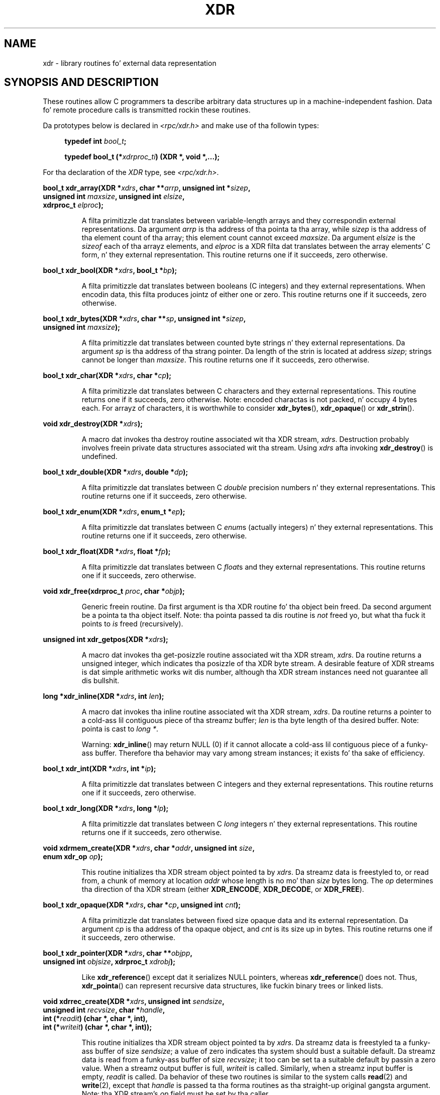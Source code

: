 .\" This page was taken from tha 4.4BSD-Lite CDROM (BSD license)
.\"
.\" %%%LICENSE_START(BSD_ONELINE_CDROM)
.\" This page was taken from tha 4.4BSD-Lite CDROM (BSD license)
.\" %%%LICENSE_END
.\"
.\" @(#)xdr.3n	2.2 88/08/03 4.0 RPCSRC; from 1.16 88/03/14 SMI
.\"
.\" 2007-12-30, mtk, Convert function prototypes ta modern C syntax
.\"
.TH XDR 3 2007-12-30 "" "Linux Programmerz Manual"
.SH NAME
xdr \- library routines fo' external data representation
.SH SYNOPSIS AND DESCRIPTION
.LP
These routines allow C programmers ta describe
arbitrary data structures up in a machine-independent fashion.
Data fo' remote procedure calls is transmitted rockin these
routines.

Da prototypes below is declared in
.I <rpc/xdr.h>
and make use of tha followin types:
.in +4n
.nf

.BI "typedef int " bool_t ;

.BI "typedef bool_t (*" xdrproc_ti ") (XDR *, void *,...);"
.fi
.in
.LP
For tha declaration of the
.I XDR
type, see
.IR <rpc/xdr.h> .
.LP
.nf
.BI "bool_t xdr_array(XDR *" xdrs ", char **" arrp ", unsigned int *" sizep ,
.BI "                 unsigned int " maxsize ", unsigned int " elsize ,
.BI "                 xdrproc_t " elproc );
.fi
.IP
A filta primitizzle dat translates between variable-length arrays
and they correspondin external representations.
Da argument
.I arrp
is tha address of tha pointa ta tha array, while
.I sizep
is tha address of tha element count of tha array;
this element count cannot exceed
.IR maxsize .
Da argument
.I elsize
is the
.I sizeof
each of tha arrayz elements, and
.I elproc
is a XDR filta dat translates between
the array elements' C form, n' they external
representation.
This routine returns one if it succeeds, zero otherwise.
.LP
.nf
.BI "bool_t xdr_bool(XDR *" xdrs ", bool_t *" bp );
.fi
.IP
A filta primitizzle dat translates between booleans (C
integers)
and they external representations.
When encodin data, this
filta produces jointz of either one or zero.
This routine returns one if it succeeds, zero otherwise.
.LP
.nf
.BI "bool_t xdr_bytes(XDR *" xdrs ", char **" sp ", unsigned int *" sizep ,
.BI "                 unsigned int " maxsize );
.fi
.IP
A filta primitizzle dat translates between counted byte
strings n' they external representations.
Da argument
.I sp
is tha address of tha strang pointer.
Da length of the
strin is located at address
.IR sizep ;
strings cannot be longer than
.IR maxsize .
This routine returns one if it succeeds, zero otherwise.
.LP
.nf
.BI "bool_t xdr_char(XDR *" xdrs ", char *" cp );
.fi
.IP
A filta primitizzle dat translates between C characters
and they external representations.
This routine returns one if it succeeds, zero otherwise.
Note: encoded charactas is not packed, n' occupy 4 bytes each.
For arrayz of characters, it is worthwhile to
consider
.BR xdr_bytes (),
.BR xdr_opaque ()
or
.BR xdr_strin ().
.LP
.nf
.BI "void xdr_destroy(XDR *" xdrs );
.fi
.IP
A macro dat invokes tha destroy routine associated wit tha XDR stream,
.IR xdrs .
Destruction probably involves freein private data structures
associated wit tha stream.
Using
.I xdrs
afta invoking
.BR xdr_destroy ()
is undefined.
.LP
.nf
.BI "bool_t xdr_double(XDR *" xdrs ", double *" dp );
.fi
.IP
A filta primitizzle dat translates between C
.I double
precision numbers n' they external representations.
This routine returns one if it succeeds, zero otherwise.
.LP
.nf
.BI "bool_t xdr_enum(XDR *" xdrs ", enum_t *" ep );
.fi
.IP
A filta primitizzle dat translates between C
.IR enum s
(actually integers) n' they external representations.
This routine returns one if it succeeds, zero otherwise.
.LP
.nf
.BI "bool_t xdr_float(XDR *" xdrs ", float *" fp );
.fi
.IP
A filta primitizzle dat translates between C
.IR float s
and they external representations.
This routine returns one if it succeeds, zero otherwise.
.LP
.nf
.BI "void xdr_free(xdrproc_t " proc ", char *" objp );
.fi
.IP
Generic freein routine.
Da first argument is tha XDR routine fo' tha object bein freed.
Da second argument be a pointa ta tha object itself.
Note: tha pointa passed ta dis routine is
.I not
freed yo, but what tha fuck it points to
.I is
freed (recursively).
.LP
.nf
.BI "unsigned int xdr_getpos(XDR *" xdrs );
.fi
.IP
A macro dat invokes tha get-posizzle routine
associated wit tha XDR stream,
.IR xdrs .
Da routine returns a unsigned integer,
which indicates tha posizzle of tha XDR byte stream.
A desirable feature of XDR
streams is dat simple arithmetic works wit dis number,
although tha XDR stream instances need not guarantee all dis bullshit.
.LP
.nf
.BI "long *xdr_inline(XDR *" xdrs ", int " len );
.fi
.IP
A macro dat invokes tha inline routine associated wit tha XDR stream,
.IR xdrs .
Da routine returns a pointer
to a cold-ass lil contiguous piece of tha streamz buffer;
.I len
is tha byte length of tha desired buffer.
Note: pointa is cast to
.IR "long\ *" .
.IP
Warning:
.BR xdr_inline ()
may return NULL (0)
if it cannot allocate a cold-ass lil contiguous piece of a funky-ass buffer.
Therefore tha behavior may vary among stream instances;
it exists fo' tha sake of efficiency.
.LP
.nf
.BI "bool_t xdr_int(XDR *" xdrs ", int *" ip );
.fi
.IP
A filta primitizzle dat translates between C integers
and they external representations.
This routine returns one if it succeeds, zero otherwise.
.LP
.nf
.BI "bool_t xdr_long(XDR *" xdrs ", long *" lp );
.fi
.IP
A filta primitizzle dat translates between C
.I long
integers n' they external representations.
This routine returns one if it succeeds, zero otherwise.
.LP
.nf
.BI "void xdrmem_create(XDR *" xdrs ", char *" addr ", unsigned int " size ,
.BI "                   enum xdr_op " op );
.fi
.IP
This routine initializes tha XDR stream object pointed ta by
.IR xdrs .
Da streamz data is freestyled to, or read from,
a chunk of memory at location
.I addr
whose length is no mo' than
.I size
bytes long.
The
.I op
determines tha direction of tha XDR stream (either
.BR XDR_ENCODE ,
.BR XDR_DECODE ,
or
.BR XDR_FREE ).
.LP
.nf
.BI "bool_t xdr_opaque(XDR *" xdrs ", char *" cp ", unsigned int " cnt );
.fi
.IP
A filta primitizzle dat translates between fixed size opaque data
and its external representation.
Da argument
.I cp
is tha address of tha opaque object, and
.I cnt
is its size up in bytes.
This routine returns one if it succeeds, zero otherwise.
.LP
.nf
.BI "bool_t xdr_pointer(XDR *" xdrs ", char **" objpp ,
.BI "                   unsigned int " objsize ", xdrproc_t " xdrobj );
.fi
.IP
Like
.BR xdr_reference ()
except dat it serializes NULL pointers, whereas
.BR xdr_reference ()
does not.
Thus,
.BR xdr_pointa ()
can represent
recursive data structures, like fuckin binary trees or
linked lists.
.LP
.nf
.BI "void xdrrec_create(XDR *" xdrs ", unsigned int " sendsize ,
.BI "                   unsigned int " recvsize ", char *" handle ,
.BI "                   int (*" readit ") (char *, char *, int),"
.BI "                   int (*" writeit ") (char *, char *, int));"
.fi
.IP
This routine initializes tha XDR stream object pointed ta by
.IR xdrs .
Da streamz data is freestyled ta a funky-ass buffer of size
.IR sendsize ;
a value of zero indicates tha system should bust a suitable default.
Da streamz data is read from a funky-ass buffer of size
.IR recvsize ;
it too can be set ta a suitable default by passin a zero value.
When a streamz output buffer is full,
.I writeit
is called.
Similarly, when a streamz input buffer is empty,
.I readit
is called.
Da behavior of these two routines is similar to
the system calls
.BR read (2)
and
.BR write (2),
except that
.I handle
is passed ta tha forma routines as tha straight-up original gangsta argument.
Note: tha XDR stream's
.I op
field must be set by tha caller.
.IP
Warning: dis XDR stream implements a intermediate record stream.
Therefore there be additionizzle bytes up in tha stream
to provide record boundary shiznit.
.LP
.nf
.BI "bool_t xdrrec_endofrecord(XDR *" xdrs ", int " sendnow );
.fi
.IP
This routine can be invoked only on streams pimped by
.BR xdrrec_create ().
Da data up in tha output buffer is marked as a cold-ass lil completed record,
and tha output buffer is optionally freestyled up if
.I sendnow
is nonzero.
This routine returns one if it succeeds, zero otherwise.
.LP
.nf
.BI "bool_t xdrrec_eof(XDR *" xdrs );
.fi
.IP
This routine can be invoked only on streams pimped by
.BR xdrrec_create ().
Afta consumin tha rest of tha current record up in tha stream,
this routine returns one if tha stream has no mo' input,
zero otherwise.
.LP
.nf
.BI "bool_t xdrrec_skiprecord(XDR *" xdrs );
.fi
.IP
This routine can be invoked only on
streams pimped by
.BR xdrrec_create ().
It  drops some lyrics ta tha XDR implementation dat tha rest of tha current record
in tha streamz input buffer should be discarded.
This routine returns one if it succeeds, zero otherwise.
.LP
.nf
.BI "bool_t xdr_reference(XDR *" xdrs ", char **" pp ", unsigned int " size ,
.BI "                     xdrproc_t " proc );
.fi
.IP
A primitizzle dat serves up pointa chasin within structures.
Da argument
.I pp
is tha address of tha pointer;
.I size
is the
.I sizeof
the structure that
.I *pp
points to; and
.I proc
is a XDR procedure dat filtas tha structure
between its C form n' its external representation.
This routine returns one if it succeeds, zero otherwise.
.IP
Warning: dis routine do not KNOW NULL pointers.
Use
.BR xdr_pointa ()
instead.
.LP
.nf
.BI "xdr_setpos(XDR *" xdrs ", unsigned int " pos );
.fi
.IP
A macro dat invokes tha set posizzle routine associated with
the XDR stream
.IR xdrs .
Da argument
.I pos
is a posizzle value obtained from
.BR xdr_getpos ().
This routine returns one if tha XDR stream could be repositioned,
and zero otherwise.
.IP
Warning: it is hard as fuck ta reposizzle some typez of XDR
streams, so dis routine may fail wit one
type of stream n' succeed wit another.
.LP
.nf
.BI "bool_t xdr_short(XDR *" xdrs ", short *" sp );
.fi
.IP
A filta primitizzle dat translates between C
.I short
integers n' they external representations.
This routine returns one if it succeeds, zero otherwise.
.LP
.nf
.BI "void xdrstdio_create(XDR *" xdrs ", FILE *" file ", enum xdr_op " op );
.fi
.IP
This routine initializes tha XDR stream object pointed ta by
.IR xdrs .
Da XDR stream data is freestyled to, or read from, the
.I stdio
stream
.IR file .
Da argument
.I op
determines tha direction of tha XDR stream (either
.BR XDR_ENCODE ,
.BR XDR_DECODE ,
or
.BR XDR_FREE ).
.IP
Warning: tha destroy routine associated wit such XDR streams calls
.BR fflush (3)
on the
.I file
stream yo, but never
.BR fclose (3).
.LP
.nf
.BI "bool_t xdr_string(XDR *" xdrs ", char **" sp ", unsigned int " maxsize );
.fi
.IP
A filta primitizzle dat translates between C strings and
their correspondin external representations.
Strings cannot be longer than
.IR maxsize .
Note:
.I sp
is tha address of tha stringz pointer.
This routine returns one if it succeeds, zero otherwise.
.LP
.nf
.BI "bool_t xdr_u_char(XDR *" xdrs ", unsigned char *" ucp );
.fi
.IP
A filta primitizzle dat translates between
.I unsigned
C charactas n' they external representations.
This routine returns one if it succeeds, zero otherwise.
.LP
.nf
.BI "bool_t xdr_u_int(XDR *" xdrs ", unsigned *" up );
.fi
.IP
A filta primitizzle dat translates between C
.I unsigned
integers n' they external representations.
This routine returns one if it succeeds, zero otherwise.
.LP
.nf
.BI "bool_t xdr_u_long(XDR *" xdrs ", unsigned long *" ulp );
.fi
.IP
A filta primitizzle dat translates between C
.I "unsigned long"
integers n' they external representations.
This routine returns one if it succeeds, zero otherwise.
.LP
.nf
.BI "bool_t xdr_u_short(XDR *" xdrs ", unsigned short *" usp );
.fi
.IP
A filta primitizzle dat translates between C
.I "unsigned short"
integers n' they external representations.
This routine returns one if it succeeds, zero otherwise.
.LP
.nf
.BI "bool_t xdr_union(XDR *" xdrs ", int *" dscmp ", char *" unp ,
.BI "                 struct xdr_discrim *" chizzlez ,
.BI "                 xdrproc_t " defaultarm ");     /* may equal NULL */"
.fi
.IP
A filta primitizzle dat translates between a gangbangin' finger-lickin' discriminated C
.I union
and its correspondin external representation.
It first
translates tha discriminant of tha union located at
.IR dscmp .
This discriminant be always an
.IR enum_t .
Next tha union located at
.I unp
is translated.
Da argument
.I chizzles
is a pointa ta a array of
.BR xdr_discrim ()
structures.
Each structure gotz nuff a ordered pair of
.RI [ value , proc ].
If tha unionz discriminant is equal ta tha associated
.IR value ,
then the
.I proc
is called ta translate tha union.
Da end of the
.BR xdr_discrim ()
structure array is denoted by a routine of value NULL.
If tha discriminant aint found up in the
.I chizzles
array, then the
.I defaultarm
procedure is called (if it aint NULL).
Returns one if it succeeds, zero otherwise.
.LP
.nf
.BI "bool_t xdr_vector(XDR *" xdrs ", char *" arrp ", unsigned int " size ,
.BI "                  unsigned int " elsize ", xdrproc_t " elproc );
.fi
.IP
A filta primitizzle dat translates between fixed-length arrays
and they correspondin external representations.
Da argument
.I arrp
is tha address of tha pointa ta tha array, while
.I size
is tha element count of tha array.
Da argument
.I elsize
is the
.I sizeof
each of tha arrayz elements, and
.I elproc
is a XDR filta dat translates between
the array elements' C form, n' they external
representation.
This routine returns one if it succeeds, zero otherwise.
.LP
.nf
.BI "bool_t xdr_void(void);"
.fi
.IP
This routine always returns one.
It may be passed ta RPC routines dat require a gangbangin' function argument,
where not a god damn thang is ta be done.
.LP
.nf
.BI "bool_t xdr_wrapstring(XDR *" xdrs ", char **" sp );
.fi
.IP
A primitizzle dat calls
.B "xdr_string(xdrs, sp,MAXUN.UNSIGNED );"
where
.B MAXUN.UNSIGNED
is tha maximum value of a unsigned integer.
.BR xdr_wrapstrin ()
is handy cuz tha RPC package passes a maximum of two XDR
routines as arguments, and
.BR xdr_strin (),
one of da most thugged-out frequently used primitives, requires three.
Returns one if it succeeds, zero otherwise.
.SH SEE ALSO
.BR rpc (3)
.LP
Da followin manuals:
.RS
eXternal Data Representation Standard: Protocol Justification
.br
eXternal Data Representation: Sun Technical Notes
.br
.IR "XDR: External Data Representation Standard" ,
RFC\ 1014, Sun Microsystems, Inc.,
USC-ISI.
.RE
.SH COLOPHON
This page is part of release 3.53 of tha Linux
.I man-pages
project.
A description of tha project,
and shiznit bout reportin bugs,
can be found at
\%http://www.kernel.org/doc/man\-pages/.
